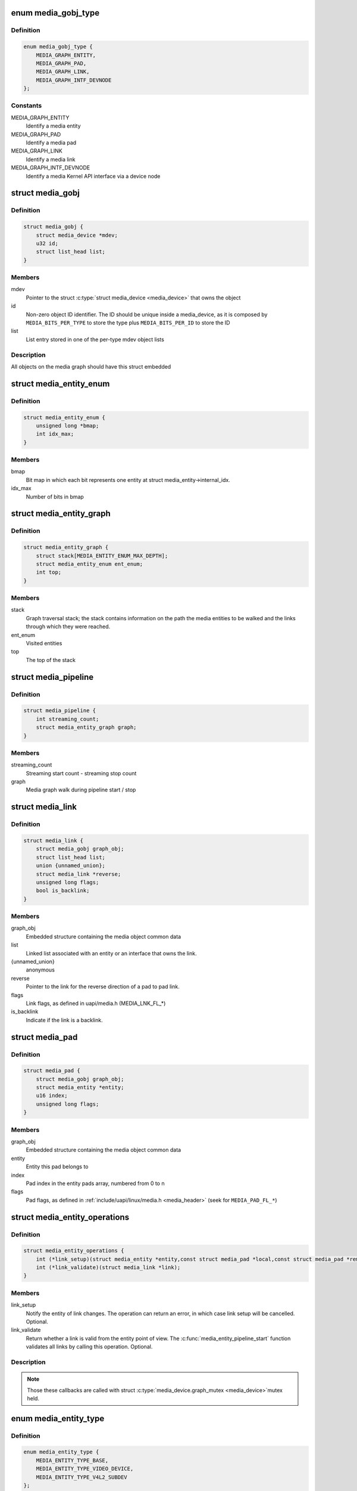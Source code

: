 .. -*- coding: utf-8; mode: rst -*-
.. src-file: include/media/media-entity.h

.. _`media_gobj_type`:

enum media_gobj_type
====================

.. c:type:: enum media_gobj_type

    type of a graph object

.. _`media_gobj_type.definition`:

Definition
----------

.. code-block:: c

    enum media_gobj_type {
        MEDIA_GRAPH_ENTITY,
        MEDIA_GRAPH_PAD,
        MEDIA_GRAPH_LINK,
        MEDIA_GRAPH_INTF_DEVNODE
    };

.. _`media_gobj_type.constants`:

Constants
---------

MEDIA_GRAPH_ENTITY
    Identify a media entity

MEDIA_GRAPH_PAD
    Identify a media pad

MEDIA_GRAPH_LINK
    Identify a media link

MEDIA_GRAPH_INTF_DEVNODE
    Identify a media Kernel API interface via
    a device node

.. _`media_gobj`:

struct media_gobj
=================

.. c:type:: struct media_gobj

    Define a graph object.

.. _`media_gobj.definition`:

Definition
----------

.. code-block:: c

    struct media_gobj {
        struct media_device *mdev;
        u32 id;
        struct list_head list;
    }

.. _`media_gobj.members`:

Members
-------

mdev
    Pointer to the struct \ :c:type:`struct media_device <media_device>`\  that owns the object

id
    Non-zero object ID identifier. The ID should be unique
    inside a media_device, as it is composed by
    \ ``MEDIA_BITS_PER_TYPE``\  to store the type plus
    \ ``MEDIA_BITS_PER_ID``\  to store the ID

list
    List entry stored in one of the per-type mdev object lists

.. _`media_gobj.description`:

Description
-----------

All objects on the media graph should have this struct embedded

.. _`media_entity_enum`:

struct media_entity_enum
========================

.. c:type:: struct media_entity_enum

    An enumeration of media entities.

.. _`media_entity_enum.definition`:

Definition
----------

.. code-block:: c

    struct media_entity_enum {
        unsigned long *bmap;
        int idx_max;
    }

.. _`media_entity_enum.members`:

Members
-------

bmap
    Bit map in which each bit represents one entity at struct
    media_entity->internal_idx.

idx_max
    Number of bits in bmap

.. _`media_entity_graph`:

struct media_entity_graph
=========================

.. c:type:: struct media_entity_graph

    Media graph traversal state

.. _`media_entity_graph.definition`:

Definition
----------

.. code-block:: c

    struct media_entity_graph {
        struct stack[MEDIA_ENTITY_ENUM_MAX_DEPTH];
        struct media_entity_enum ent_enum;
        int top;
    }

.. _`media_entity_graph.members`:

Members
-------

stack
    Graph traversal stack; the stack contains information
    on the path the media entities to be walked and the
    links through which they were reached.

ent_enum
    Visited entities

top
    The top of the stack

.. _`media_pipeline`:

struct media_pipeline
=====================

.. c:type:: struct media_pipeline

    Media pipeline related information

.. _`media_pipeline.definition`:

Definition
----------

.. code-block:: c

    struct media_pipeline {
        int streaming_count;
        struct media_entity_graph graph;
    }

.. _`media_pipeline.members`:

Members
-------

streaming_count
    Streaming start count - streaming stop count

graph
    Media graph walk during pipeline start / stop

.. _`media_link`:

struct media_link
=================

.. c:type:: struct media_link

    A link object part of a media graph.

.. _`media_link.definition`:

Definition
----------

.. code-block:: c

    struct media_link {
        struct media_gobj graph_obj;
        struct list_head list;
        union {unnamed_union};
        struct media_link *reverse;
        unsigned long flags;
        bool is_backlink;
    }

.. _`media_link.members`:

Members
-------

graph_obj
    Embedded structure containing the media object common data

list
    Linked list associated with an entity or an interface that
    owns the link.

{unnamed_union}
    anonymous


reverse
    Pointer to the link for the reverse direction of a pad to pad
    link.

flags
    Link flags, as defined in uapi/media.h (MEDIA_LNK_FL_*)

is_backlink
    Indicate if the link is a backlink.

.. _`media_pad`:

struct media_pad
================

.. c:type:: struct media_pad

    A media pad graph object.

.. _`media_pad.definition`:

Definition
----------

.. code-block:: c

    struct media_pad {
        struct media_gobj graph_obj;
        struct media_entity *entity;
        u16 index;
        unsigned long flags;
    }

.. _`media_pad.members`:

Members
-------

graph_obj
    Embedded structure containing the media object common data

entity
    Entity this pad belongs to

index
    Pad index in the entity pads array, numbered from 0 to n

flags
    Pad flags, as defined in
    :ref:`include/uapi/linux/media.h <media_header>`
    (seek for ``MEDIA_PAD_FL_*``)

.. _`media_entity_operations`:

struct media_entity_operations
==============================

.. c:type:: struct media_entity_operations

    Media entity operations

.. _`media_entity_operations.definition`:

Definition
----------

.. code-block:: c

    struct media_entity_operations {
        int (*link_setup)(struct media_entity *entity,const struct media_pad *local,const struct media_pad *remote, u32 flags);
        int (*link_validate)(struct media_link *link);
    }

.. _`media_entity_operations.members`:

Members
-------

link_setup
    Notify the entity of link changes. The operation can
    return an error, in which case link setup will be
    cancelled. Optional.

link_validate
    Return whether a link is valid from the entity point of
    view. The \ :c:func:`media_entity_pipeline_start`\  function
    validates all links by calling this operation. Optional.

.. _`media_entity_operations.description`:

Description
-----------

.. note::

   Those these callbacks are called with struct \ :c:type:`media_device.graph_mutex <media_device>`\ 
   mutex held.

.. _`media_entity_type`:

enum media_entity_type
======================

.. c:type:: enum media_entity_type

    Media entity type

.. _`media_entity_type.definition`:

Definition
----------

.. code-block:: c

    enum media_entity_type {
        MEDIA_ENTITY_TYPE_BASE,
        MEDIA_ENTITY_TYPE_VIDEO_DEVICE,
        MEDIA_ENTITY_TYPE_V4L2_SUBDEV
    };

.. _`media_entity_type.constants`:

Constants
---------

MEDIA_ENTITY_TYPE_BASE
    The entity isn't embedded in another subsystem structure.

MEDIA_ENTITY_TYPE_VIDEO_DEVICE
    The entity is embedded in a struct video_device instance.

MEDIA_ENTITY_TYPE_V4L2_SUBDEV
    The entity is embedded in a struct v4l2_subdev instance.

.. _`media_entity_type.description`:

Description
-----------

Media entity objects are often not instantiated directly, but the media
entity structure is inherited by (through embedding) other subsystem-specific
structures. The media entity type identifies the type of the subclass
structure that implements a media entity instance.

This allows runtime type identification of media entities and safe casting to
the correct object type. For instance, a media entity structure instance
embedded in a v4l2_subdev structure instance will have the type
\ ``MEDIA_ENTITY_TYPE_V4L2_SUBDEV``\  and can safely be cast to a \ :c:type:`struct v4l2_subdev <v4l2_subdev>`\ 
structure using the \ :c:func:`container_of`\  macro.

.. _`media_entity`:

struct media_entity
===================

.. c:type:: struct media_entity

    A media entity graph object.

.. _`media_entity.definition`:

Definition
----------

.. code-block:: c

    struct media_entity {
        struct media_gobj graph_obj;
        const char *name;
        enum media_entity_type obj_type;
        u32 function;
        unsigned long flags;
        u16 num_pads;
        u16 num_links;
        u16 num_backlinks;
        int internal_idx;
        struct media_pad *pads;
        struct list_head links;
        const struct media_entity_operations *ops;
        int stream_count;
        int use_count;
        struct media_pipeline *pipe;
        union info;
    }

.. _`media_entity.members`:

Members
-------

graph_obj
    Embedded structure containing the media object common data.

name
    Entity name.

obj_type
    Type of the object that implements the media_entity.

function
    Entity main function, as defined in
    :ref:`include/uapi/linux/media.h <media_header>`
    (seek for ``MEDIA_ENT_F_*``)

flags
    Entity flags, as defined in
    :ref:`include/uapi/linux/media.h <media_header>`
    (seek for ``MEDIA_ENT_FL_*``)

num_pads
    Number of sink and source pads.

num_links
    Total number of links, forward and back, enabled and disabled.

num_backlinks
    Number of backlinks

internal_idx
    An unique internal entity specific number. The numbers are
    re-used if entities are unregistered or registered again.

pads
    Pads array with the size defined by \ ``num_pads``\ .

links
    List of data links.

ops
    Entity operations.

stream_count
    Stream count for the entity.

use_count
    Use count for the entity.

pipe
    Pipeline this entity belongs to.

info
    Union with devnode information.  Kept just for backward
    compatibility.

.. _`media_entity.description`:

Description
-----------

.. note::

   \ ``stream_count``\  and \ ``use_count``\  reference counts must never be
   negative, but are signed integers on purpose: a simple ``WARN_ON(<0)``
   check can be used to detect reference count bugs that would make them
   negative.

.. _`media_interface`:

struct media_interface
======================

.. c:type:: struct media_interface

    A media interface graph object.

.. _`media_interface.definition`:

Definition
----------

.. code-block:: c

    struct media_interface {
        struct media_gobj graph_obj;
        struct list_head links;
        u32 type;
        u32 flags;
    }

.. _`media_interface.members`:

Members
-------

graph_obj
    embedded graph object

links
    List of links pointing to graph entities

type
    Type of the interface as defined in
    :ref:`include/uapi/linux/media.h <media_header>`
    (seek for ``MEDIA_INTF_T_*``)

flags
    Interface flags as defined in
    :ref:`include/uapi/linux/media.h <media_header>`
    (seek for ``MEDIA_INTF_FL_*``)

.. _`media_interface.description`:

Description
-----------

.. note::

   Currently, no flags for \ :c:type:`struct media_interface <media_interface>`\  is defined.

.. _`media_intf_devnode`:

struct media_intf_devnode
=========================

.. c:type:: struct media_intf_devnode

    A media interface via a device node.

.. _`media_intf_devnode.definition`:

Definition
----------

.. code-block:: c

    struct media_intf_devnode {
        struct media_interface intf;
        u32 major;
        u32 minor;
    }

.. _`media_intf_devnode.members`:

Members
-------

intf
    embedded interface object

major
    Major number of a device node

minor
    Minor number of a device node

.. _`media_entity_id`:

media_entity_id
===============

.. c:function:: u32 media_entity_id(struct media_entity *entity)

    return the media entity graph object id

    :param struct media_entity \*entity:
        pointer to \ :c:type:`struct media_entity <media_entity>`\ 

.. _`media_type`:

media_type
==========

.. c:function:: enum media_gobj_type media_type(struct media_gobj *gobj)

    return the media object type

    :param struct media_gobj \*gobj:
        Pointer to the struct \ :c:type:`struct media_gobj <media_gobj>`\  graph object

.. _`media_id`:

media_id
========

.. c:function:: u32 media_id(struct media_gobj *gobj)

    return the media object ID

    :param struct media_gobj \*gobj:
        Pointer to the struct \ :c:type:`struct media_gobj <media_gobj>`\  graph object

.. _`media_gobj_gen_id`:

media_gobj_gen_id
=================

.. c:function:: u32 media_gobj_gen_id(enum media_gobj_type type, u64 local_id)

    encapsulates type and ID on at the object ID

    :param enum media_gobj_type type:
        object type as define at enum \ :c:type:`struct media_gobj_type <media_gobj_type>`\ .

    :param u64 local_id:
        next ID, from struct \ :c:type:`media_device.id <media_device>`\ .

.. _`is_media_entity_v4l2_video_device`:

is_media_entity_v4l2_video_device
=================================

.. c:function:: bool is_media_entity_v4l2_video_device(struct media_entity *entity)

    Check if the entity is a video_device

    :param struct media_entity \*entity:
        pointer to entity

.. _`is_media_entity_v4l2_video_device.return`:

Return
------

%true if the entity is an instance of a video_device object and can
safely be cast to a struct video_device using the \ :c:func:`container_of`\  macro, or
\ ``false``\  otherwise.

.. _`is_media_entity_v4l2_subdev`:

is_media_entity_v4l2_subdev
===========================

.. c:function:: bool is_media_entity_v4l2_subdev(struct media_entity *entity)

    Check if the entity is a v4l2_subdev

    :param struct media_entity \*entity:
        pointer to entity

.. _`is_media_entity_v4l2_subdev.return`:

Return
------

%true if the entity is an instance of a \ :c:type:`struct v4l2_subdev <v4l2_subdev>`\  object and can
safely be cast to a struct \ :c:type:`struct v4l2_subdev <v4l2_subdev>`\  using the \ :c:func:`container_of`\  macro, or
\ ``false``\  otherwise.

.. _`__media_entity_enum_init`:

__media_entity_enum_init
========================

.. c:function:: int __media_entity_enum_init(struct media_entity_enum *ent_enum, int idx_max)

    Initialise an entity enumeration

    :param struct media_entity_enum \*ent_enum:
        Entity enumeration to be initialised

    :param int idx_max:
        Maximum number of entities in the enumeration

.. _`__media_entity_enum_init.return`:

Return
------

Returns zero on success or a negative error code.

.. _`media_entity_enum_cleanup`:

media_entity_enum_cleanup
=========================

.. c:function:: void media_entity_enum_cleanup(struct media_entity_enum *ent_enum)

    Release resources of an entity enumeration

    :param struct media_entity_enum \*ent_enum:
        Entity enumeration to be released

.. _`media_entity_enum_zero`:

media_entity_enum_zero
======================

.. c:function:: void media_entity_enum_zero(struct media_entity_enum *ent_enum)

    Clear the entire enum

    :param struct media_entity_enum \*ent_enum:
        Entity enumeration to be cleared

.. _`media_entity_enum_set`:

media_entity_enum_set
=====================

.. c:function:: void media_entity_enum_set(struct media_entity_enum *ent_enum, struct media_entity *entity)

    Mark a single entity in the enum

    :param struct media_entity_enum \*ent_enum:
        Entity enumeration

    :param struct media_entity \*entity:
        Entity to be marked

.. _`media_entity_enum_clear`:

media_entity_enum_clear
=======================

.. c:function:: void media_entity_enum_clear(struct media_entity_enum *ent_enum, struct media_entity *entity)

    Unmark a single entity in the enum

    :param struct media_entity_enum \*ent_enum:
        Entity enumeration

    :param struct media_entity \*entity:
        Entity to be unmarked

.. _`media_entity_enum_test`:

media_entity_enum_test
======================

.. c:function:: bool media_entity_enum_test(struct media_entity_enum *ent_enum, struct media_entity *entity)

    Test whether the entity is marked

    :param struct media_entity_enum \*ent_enum:
        Entity enumeration

    :param struct media_entity \*entity:
        Entity to be tested

.. _`media_entity_enum_test.description`:

Description
-----------

Returns \ ``true``\  if the entity was marked.

.. _`media_entity_enum_test_and_set`:

media_entity_enum_test_and_set
==============================

.. c:function:: bool media_entity_enum_test_and_set(struct media_entity_enum *ent_enum, struct media_entity *entity)

    Test whether the entity is marked, and mark it

    :param struct media_entity_enum \*ent_enum:
        Entity enumeration

    :param struct media_entity \*entity:
        Entity to be tested

.. _`media_entity_enum_test_and_set.description`:

Description
-----------

Returns \ ``true``\  if the entity was marked, and mark it before doing so.

.. _`media_entity_enum_empty`:

media_entity_enum_empty
=======================

.. c:function:: bool media_entity_enum_empty(struct media_entity_enum *ent_enum)

    Test whether the entire enum is empty

    :param struct media_entity_enum \*ent_enum:
        Entity enumeration

.. _`media_entity_enum_empty.return`:

Return
------

%true if the entity was empty.

.. _`media_entity_enum_intersects`:

media_entity_enum_intersects
============================

.. c:function:: bool media_entity_enum_intersects(struct media_entity_enum *ent_enum1, struct media_entity_enum *ent_enum2)

    Test whether two enums intersect

    :param struct media_entity_enum \*ent_enum1:
        First entity enumeration

    :param struct media_entity_enum \*ent_enum2:
        Second entity enumeration

.. _`media_entity_enum_intersects.return`:

Return
------

%true if entity enumerations \ ``ent_enum1``\  and \ ``ent_enum2``\  intersect,
otherwise \ ``false``\ .

.. _`gobj_to_entity`:

gobj_to_entity
==============

.. c:function::  gobj_to_entity( gobj)

    returns the struct \ :c:type:`struct media_entity <media_entity>`\  pointer from the \ ``gobj``\  contained on it.

    :param  gobj:
        Pointer to the struct \ :c:type:`struct media_gobj <media_gobj>`\  graph object

.. _`gobj_to_pad`:

gobj_to_pad
===========

.. c:function::  gobj_to_pad( gobj)

    returns the struct \ :c:type:`struct media_pad <media_pad>`\  pointer from the \ ``gobj``\  contained on it.

    :param  gobj:
        Pointer to the struct \ :c:type:`struct media_gobj <media_gobj>`\  graph object

.. _`gobj_to_link`:

gobj_to_link
============

.. c:function::  gobj_to_link( gobj)

    returns the struct \ :c:type:`struct media_link <media_link>`\  pointer from the \ ``gobj``\  contained on it.

    :param  gobj:
        Pointer to the struct \ :c:type:`struct media_gobj <media_gobj>`\  graph object

.. _`gobj_to_intf`:

gobj_to_intf
============

.. c:function::  gobj_to_intf( gobj)

    returns the struct \ :c:type:`struct media_interface <media_interface>`\  pointer from the \ ``gobj``\  contained on it.

    :param  gobj:
        Pointer to the struct \ :c:type:`struct media_gobj <media_gobj>`\  graph object

.. _`intf_to_devnode`:

intf_to_devnode
===============

.. c:function::  intf_to_devnode( intf)

    returns the struct media_intf_devnode pointer from the \ ``intf``\  contained on it.

    :param  intf:
        Pointer to struct \ :c:type:`struct media_intf_devnode <media_intf_devnode>`\ 

.. _`media_gobj_create`:

media_gobj_create
=================

.. c:function:: void media_gobj_create(struct media_device *mdev, enum media_gobj_type type, struct media_gobj *gobj)

    Initialize a graph object

    :param struct media_device \*mdev:
        Pointer to the \ :c:type:`struct media_device <media_device>`\  that contains the object

    :param enum media_gobj_type type:
        Type of the object

    :param struct media_gobj \*gobj:
        Pointer to the struct \ :c:type:`struct media_gobj <media_gobj>`\  graph object

.. _`media_gobj_create.description`:

Description
-----------

This routine initializes the embedded struct \ :c:type:`struct media_gobj <media_gobj>`\  inside a
media graph object. It is called automatically if ``media_*_create``
function calls are used. However, if the object (entity, link, pad,
interface) is embedded on some other object, this function should be
called before registering the object at the media controller.

.. _`media_gobj_destroy`:

media_gobj_destroy
==================

.. c:function:: void media_gobj_destroy(struct media_gobj *gobj)

    Stop using a graph object on a media device

    :param struct media_gobj \*gobj:
        Pointer to the struct \ :c:type:`struct media_gobj <media_gobj>`\  graph object

.. _`media_gobj_destroy.description`:

Description
-----------

This should be called by all routines like \ :c:func:`media_device_unregister`\ 
that remove/destroy media graph objects.

.. _`media_entity_pads_init`:

media_entity_pads_init
======================

.. c:function:: int media_entity_pads_init(struct media_entity *entity, u16 num_pads, struct media_pad *pads)

    Initialize the entity pads

    :param struct media_entity \*entity:
        entity where the pads belong

    :param u16 num_pads:
        total number of sink and source pads

    :param struct media_pad \*pads:
        Array of \ ``num_pads``\  pads.

.. _`media_entity_pads_init.description`:

Description
-----------

The pads array is managed by the entity driver and passed to
\ :c:func:`media_entity_pads_init`\  where its pointer will be stored in the
\ :c:type:`struct media_entity <media_entity>`\  structure.

If no pads are needed, drivers could either directly fill
\ :c:type:`media_entity->num_pads <media_entity>`\  with 0 and \ :c:type:`media_entity->pads <media_entity>`\  with \ ``NULL``\  or call
this function that will do the same.

As the number of pads is known in advance, the pads array is not allocated
dynamically but is managed by the entity driver. Most drivers will embed the
pads array in a driver-specific structure, avoiding dynamic allocation.

Drivers must set the direction of every pad in the pads array before calling
\ :c:func:`media_entity_pads_init`\ . The function will initialize the other pads fields.

.. _`media_entity_cleanup`:

media_entity_cleanup
====================

.. c:function:: void media_entity_cleanup(struct media_entity *entity)

    free resources associated with an entity

    :param struct media_entity \*entity:
        entity where the pads belong

.. _`media_entity_cleanup.description`:

Description
-----------

This function must be called during the cleanup phase after unregistering
the entity (currently, it does nothing).

.. _`media_create_pad_link`:

media_create_pad_link
=====================

.. c:function:: int media_create_pad_link(struct media_entity *source, u16 source_pad, struct media_entity *sink, u16 sink_pad, u32 flags)

    creates a link between two entities.

    :param struct media_entity \*source:
        pointer to \ :c:type:`struct media_entity <media_entity>`\  of the source pad.

    :param u16 source_pad:
        number of the source pad in the pads array

    :param struct media_entity \*sink:
        pointer to \ :c:type:`struct media_entity <media_entity>`\  of the sink pad.

    :param u16 sink_pad:
        number of the sink pad in the pads array.

    :param u32 flags:
        Link flags, as defined in
        :ref:`include/uapi/linux/media.h <media_header>`
        ( seek for ``MEDIA_LNK_FL_*``)

.. _`media_create_pad_link.valid-values-for-flags`:

Valid values for flags
----------------------


\ ``MEDIA_LNK_FL_ENABLED``\ 
  Indicates that the link is enabled and can be used to transfer media data.
  When two or more links target a sink pad, only one of them can be
  enabled at a time.

\ ``MEDIA_LNK_FL_IMMUTABLE``\ 
  Indicates that the link enabled state can't be modified at runtime. If
  \ ``MEDIA_LNK_FL_IMMUTABLE``\  is set, then \ ``MEDIA_LNK_FL_ENABLED``\  must also be
  set, since an immutable link is always enabled.

.. note::

   Before calling this function, \ :c:func:`media_entity_pads_init`\  and
   \ :c:func:`media_device_register_entity`\  should be called previously for both ends.

.. _`media_create_pad_links`:

media_create_pad_links
======================

.. c:function:: int media_create_pad_links(const struct media_device *mdev, const u32 source_function, struct media_entity *source, const u16 source_pad, const u32 sink_function, struct media_entity *sink, const u16 sink_pad, u32 flags, const bool allow_both_undefined)

    creates a link between two entities.

    :param const struct media_device \*mdev:
        Pointer to the media_device that contains the object

    :param const u32 source_function:
        Function of the source entities. Used only if \ ``source``\  is
        NULL.

    :param struct media_entity \*source:
        pointer to \ :c:type:`struct media_entity <media_entity>`\  of the source pad. If NULL, it will use
        all entities that matches the \ ``sink_function``\ .

    :param const u16 source_pad:
        number of the source pad in the pads array

    :param const u32 sink_function:
        Function of the sink entities. Used only if \ ``sink``\  is NULL.

    :param struct media_entity \*sink:
        pointer to \ :c:type:`struct media_entity <media_entity>`\  of the sink pad. If NULL, it will use
        all entities that matches the \ ``sink_function``\ .

    :param const u16 sink_pad:
        number of the sink pad in the pads array.

    :param u32 flags:
        Link flags, as defined in include/uapi/linux/media.h.

    :param const bool allow_both_undefined:
        if \ ``true``\ , then both \ ``source``\  and \ ``sink``\  can be NULL.
        In such case, it will create a crossbar between all entities that
        matches \ ``source_function``\  to all entities that matches \ ``sink_function``\ .
        If \ ``false``\ , it will return 0 and won't create any link if both \ ``source``\ 
        and \ ``sink``\  are NULL.

.. _`media_create_pad_links.valid-values-for-flags`:

Valid values for flags
----------------------


A \ ``MEDIA_LNK_FL_ENABLED``\  flag indicates that the link is enabled and can be
     used to transfer media data. If multiple links are created and this
     flag is passed as an argument, only the first created link will have
     this flag.

A \ ``MEDIA_LNK_FL_IMMUTABLE``\  flag indicates that the link enabled state can't
     be modified at runtime. If \ ``MEDIA_LNK_FL_IMMUTABLE``\  is set, then
     \ ``MEDIA_LNK_FL_ENABLED``\  must also be set since an immutable link is
     always enabled.

It is common for some devices to have multiple source and/or sink entities
of the same type that should be linked. While \ :c:func:`media_create_pad_link`\ 
creates link by link, this function is meant to allow 1:n, n:1 and even
cross-bar (n:n) links.

.. note::

   Before calling this function, \ :c:func:`media_entity_pads_init`\  and
   \ :c:func:`media_device_register_entity`\  should be called previously for the
   entities to be linked.

.. _`media_entity_remove_links`:

media_entity_remove_links
=========================

.. c:function:: void media_entity_remove_links(struct media_entity *entity)

    remove all links associated with an entity

    :param struct media_entity \*entity:
        pointer to \ :c:type:`struct media_entity <media_entity>`\ 

.. _`media_entity_remove_links.description`:

Description
-----------

.. note::

   This is called automatically when an entity is unregistered via
   \ :c:func:`media_device_register_entity`\ .

.. _`__media_entity_setup_link`:

__media_entity_setup_link
=========================

.. c:function:: int __media_entity_setup_link(struct media_link *link, u32 flags)

    Configure a media link without locking

    :param struct media_link \*link:
        The link being configured

    :param u32 flags:
        Link configuration flags

.. _`__media_entity_setup_link.description`:

Description
-----------

The bulk of link setup is handled by the two entities connected through the
link. This function notifies both entities of the link configuration change.

If the link is immutable or if the current and new configuration are
identical, return immediately.

The user is expected to hold link->source->parent->mutex. If not,
\ :c:func:`media_entity_setup_link`\  should be used instead.

.. _`media_entity_setup_link`:

media_entity_setup_link
=======================

.. c:function:: int media_entity_setup_link(struct media_link *link, u32 flags)

    changes the link flags properties in runtime

    :param struct media_link \*link:
        pointer to \ :c:type:`struct media_link <media_link>`\ 

    :param u32 flags:
        the requested new link flags

.. _`media_entity_setup_link.description`:

Description
-----------

The only configurable property is the \ ``MEDIA_LNK_FL_ENABLED``\  link flag
flag to enable/disable a link. Links marked with the
\ ``MEDIA_LNK_FL_IMMUTABLE``\  link flag can not be enabled or disabled.

When a link is enabled or disabled, the media framework calls the
link_setup operation for the two entities at the source and sink of the
link, in that order. If the second link_setup call fails, another
link_setup call is made on the first entity to restore the original link
flags.

Media device drivers can be notified of link setup operations by setting the
\ :c:type:`media_device.link_notify <media_device>`\  pointer to a callback function. If provided, the
notification callback will be called before enabling and after disabling
links.

Entity drivers must implement the link_setup operation if any of their links
is non-immutable. The operation must either configure the hardware or store
the configuration information to be applied later.

Link configuration must not have any side effect on other links. If an
enabled link at a sink pad prevents another link at the same pad from
being enabled, the link_setup operation must return \ ``-EBUSY``\  and can't
implicitly disable the first enabled link.

.. note::

   The valid values of the flags for the link is the same as described
   on \ :c:func:`media_create_pad_link`\ , for pad to pad links or the same as described
   on \ :c:func:`media_create_intf_link`\ , for interface to entity links.

.. _`media_entity_find_link`:

media_entity_find_link
======================

.. c:function:: struct media_link *media_entity_find_link(struct media_pad *source, struct media_pad *sink)

    Find a link between two pads

    :param struct media_pad \*source:
        Source pad

    :param struct media_pad \*sink:
        Sink pad

.. _`media_entity_find_link.return`:

Return
------

returns a pointer to the link between the two entities. If no
such link exists, return \ ``NULL``\ .

.. _`media_entity_remote_pad`:

media_entity_remote_pad
=======================

.. c:function:: struct media_pad *media_entity_remote_pad(struct media_pad *pad)

    Find the pad at the remote end of a link

    :param struct media_pad \*pad:
        Pad at the local end of the link

.. _`media_entity_remote_pad.description`:

Description
-----------

Search for a remote pad connected to the given pad by iterating over all
links originating or terminating at that pad until an enabled link is found.

.. _`media_entity_remote_pad.return`:

Return
------

returns a pointer to the pad at the remote end of the first found
enabled link, or \ ``NULL``\  if no enabled link has been found.

.. _`media_entity_get`:

media_entity_get
================

.. c:function:: struct media_entity *media_entity_get(struct media_entity *entity)

    Get a reference to the parent module

    :param struct media_entity \*entity:
        The entity

.. _`media_entity_get.description`:

Description
-----------

Get a reference to the parent media device module.

The function will return immediately if \ ``entity``\  is \ ``NULL``\ .

.. _`media_entity_get.return`:

Return
------

returns a pointer to the entity on success or \ ``NULL``\  on failure.

.. _`media_entity_graph_walk_init`:

media_entity_graph_walk_init
============================

.. c:function:: int media_entity_graph_walk_init(struct media_entity_graph *graph, struct media_device *mdev)

    Allocate resources used by graph walk.

    :param struct media_entity_graph \*graph:
        Media graph structure that will be used to walk the graph

    :param struct media_device \*mdev:
        Pointer to the \ :c:type:`struct media_device <media_device>`\  that contains the object

.. _`media_entity_graph_walk_cleanup`:

media_entity_graph_walk_cleanup
===============================

.. c:function:: void media_entity_graph_walk_cleanup(struct media_entity_graph *graph)

    Release resources used by graph walk.

    :param struct media_entity_graph \*graph:
        Media graph structure that will be used to walk the graph

.. _`media_entity_put`:

media_entity_put
================

.. c:function:: void media_entity_put(struct media_entity *entity)

    Release the reference to the parent module

    :param struct media_entity \*entity:
        The entity

.. _`media_entity_put.description`:

Description
-----------

Release the reference count acquired by \ :c:func:`media_entity_get`\ .

The function will return immediately if \ ``entity``\  is \ ``NULL``\ .

.. _`media_entity_graph_walk_start`:

media_entity_graph_walk_start
=============================

.. c:function:: void media_entity_graph_walk_start(struct media_entity_graph *graph, struct media_entity *entity)

    Start walking the media graph at a given entity

    :param struct media_entity_graph \*graph:
        Media graph structure that will be used to walk the graph

    :param struct media_entity \*entity:
        Starting entity

.. _`media_entity_graph_walk_start.description`:

Description
-----------

Before using this function, \ :c:func:`media_entity_graph_walk_init`\  must be
used to allocate resources used for walking the graph. This
function initializes the graph traversal structure to walk the
entities graph starting at the given entity. The traversal
structure must not be modified by the caller during graph
traversal. After the graph walk, the resources must be released
using \ :c:func:`media_entity_graph_walk_cleanup`\ .

.. _`media_entity_graph_walk_next`:

media_entity_graph_walk_next
============================

.. c:function:: struct media_entity *media_entity_graph_walk_next(struct media_entity_graph *graph)

    Get the next entity in the graph

    :param struct media_entity_graph \*graph:
        Media graph structure

.. _`media_entity_graph_walk_next.description`:

Description
-----------

Perform a depth-first traversal of the given media entities graph.

The graph structure must have been previously initialized with a call to
\ :c:func:`media_entity_graph_walk_start`\ .

.. _`media_entity_graph_walk_next.return`:

Return
------

returns the next entity in the graph or \ ``NULL``\  if the whole graph
have been traversed.

.. _`media_entity_pipeline_start`:

media_entity_pipeline_start
===========================

.. c:function:: int media_entity_pipeline_start(struct media_entity *entity, struct media_pipeline *pipe)

    Mark a pipeline as streaming

    :param struct media_entity \*entity:
        Starting entity

    :param struct media_pipeline \*pipe:
        Media pipeline to be assigned to all entities in the pipeline.

.. _`media_entity_pipeline_start.description`:

Description
-----------

Mark all entities connected to a given entity through enabled links, either
directly or indirectly, as streaming. The given pipeline object is assigned
to every entity in the pipeline and stored in the media_entity pipe field.

Calls to this function can be nested, in which case the same number of
\ :c:func:`media_entity_pipeline_stop`\  calls will be required to stop streaming. The
pipeline pointer must be identical for all nested calls to
\ :c:func:`media_entity_pipeline_start`\ .

.. _`__media_entity_pipeline_start`:

__media_entity_pipeline_start
=============================

.. c:function:: int __media_entity_pipeline_start(struct media_entity *entity, struct media_pipeline *pipe)

    Mark a pipeline as streaming

    :param struct media_entity \*entity:
        Starting entity

    :param struct media_pipeline \*pipe:
        Media pipeline to be assigned to all entities in the pipeline.

.. _`__media_entity_pipeline_start.description`:

Description
-----------

..note:: This is the non-locking version of \ :c:func:`media_entity_pipeline_start`\ 

.. _`media_entity_pipeline_stop`:

media_entity_pipeline_stop
==========================

.. c:function:: void media_entity_pipeline_stop(struct media_entity *entity)

    Mark a pipeline as not streaming

    :param struct media_entity \*entity:
        Starting entity

.. _`media_entity_pipeline_stop.description`:

Description
-----------

Mark all entities connected to a given entity through enabled links, either
directly or indirectly, as not streaming. The media_entity pipe field is
reset to \ ``NULL``\ .

If multiple calls to \ :c:func:`media_entity_pipeline_start`\  have been made, the same
number of calls to this function are required to mark the pipeline as not
streaming.

.. _`__media_entity_pipeline_stop`:

__media_entity_pipeline_stop
============================

.. c:function:: void __media_entity_pipeline_stop(struct media_entity *entity)

    Mark a pipeline as not streaming

    :param struct media_entity \*entity:
        Starting entity

.. _`__media_entity_pipeline_stop.description`:

Description
-----------

.. note:: This is the non-locking version of \ :c:func:`media_entity_pipeline_stop`\ 

.. _`media_devnode_create`:

media_devnode_create
====================

.. c:function:: struct media_intf_devnode *media_devnode_create(struct media_device *mdev, u32 type, u32 flags, u32 major, u32 minor)

    creates and initializes a device node interface

    :param struct media_device \*mdev:
        pointer to struct \ :c:type:`struct media_device <media_device>`\ 

    :param u32 type:
        type of the interface, as given by
        :ref:`include/uapi/linux/media.h <media_header>`
        ( seek for ``MEDIA_INTF_T_*``) macros.

    :param u32 flags:
        Interface flags, as defined in
        :ref:`include/uapi/linux/media.h <media_header>`
        ( seek for ``MEDIA_INTF_FL_*``)

    :param u32 major:
        Device node major number.

    :param u32 minor:
        Device node minor number.

.. _`media_devnode_create.return`:

Return
------

if succeeded, returns a pointer to the newly allocated
     \ :c:type:`struct media_intf_devnode <media_intf_devnode>`\  pointer.

.. note::

   Currently, no flags for \ :c:type:`struct media_interface <media_interface>`\  is defined.

.. _`media_devnode_remove`:

media_devnode_remove
====================

.. c:function:: void media_devnode_remove(struct media_intf_devnode *devnode)

    removes a device node interface

    :param struct media_intf_devnode \*devnode:
        pointer to \ :c:type:`struct media_intf_devnode <media_intf_devnode>`\  to be freed.

.. _`media_devnode_remove.description`:

Description
-----------

When a device node interface is removed, all links to it are automatically
removed.

.. _`media_create_intf_link`:

media_create_intf_link
======================

.. c:function::  media_create_intf_link(struct media_entity *entity, struct media_interface *intf, u32 flags)

    creates a link between an entity and an interface

    :param struct media_entity \*entity:
        pointer to \ ``media_entity``\ 

    :param struct media_interface \*intf:
        pointer to \ ``media_interface``\ 

    :param u32 flags:
        Link flags, as defined in
        :ref:`include/uapi/linux/media.h <media_header>`
        ( seek for ``MEDIA_LNK_FL_*``)

.. _`media_create_intf_link.valid-values-for-flags`:

Valid values for flags
----------------------



\ ``MEDIA_LNK_FL_ENABLED``\ 
  Indicates that the interface is connected to the entity hardware.
  That's the default value for interfaces. An interface may be disabled if
  the hardware is busy due to the usage of some other interface that it is
  currently controlling the hardware.

  A typical example is an hybrid TV device that handle only one type of
  stream on a given time. So, when the digital TV is streaming,
  the V4L2 interfaces won't be enabled, as such device is not able to
  also stream analog TV or radio.

.. note::

   Before calling this function, \ :c:func:`media_devnode_create`\  should be called for
   the interface and \ :c:func:`media_device_register_entity`\  should be called for the
   interface that will be part of the link.

.. _`__media_remove_intf_link`:

__media_remove_intf_link
========================

.. c:function:: void __media_remove_intf_link(struct media_link *link)

    remove a single interface link

    :param struct media_link \*link:
        pointer to \ :c:type:`struct media_link <media_link>`\ .

.. _`__media_remove_intf_link.description`:

Description
-----------

.. note:: This is an unlocked version of \ :c:func:`media_remove_intf_link`\ 

.. _`media_remove_intf_link`:

media_remove_intf_link
======================

.. c:function:: void media_remove_intf_link(struct media_link *link)

    remove a single interface link

    :param struct media_link \*link:
        pointer to \ :c:type:`struct media_link <media_link>`\ .

.. _`media_remove_intf_link.description`:

Description
-----------

.. note:: Prefer to use this one, instead of \ :c:func:`__media_remove_intf_link`\ 

.. _`__media_remove_intf_links`:

__media_remove_intf_links
=========================

.. c:function:: void __media_remove_intf_links(struct media_interface *intf)

    remove all links associated with an interface

    :param struct media_interface \*intf:
        pointer to \ :c:type:`struct media_interface <media_interface>`\ 

.. _`__media_remove_intf_links.description`:

Description
-----------

.. note:: This is an unlocked version of \ :c:func:`media_remove_intf_links`\ .

.. _`media_remove_intf_links`:

media_remove_intf_links
=======================

.. c:function:: void media_remove_intf_links(struct media_interface *intf)

    remove all links associated with an interface

    :param struct media_interface \*intf:
        pointer to \ :c:type:`struct media_interface <media_interface>`\ 

.. _`media_remove_intf_links.description`:

Description
-----------

.. note::

  #) This is called automatically when an entity is unregistered via
     \ :c:func:`media_device_register_entity`\  and by \ :c:func:`media_devnode_remove`\ .

  #) Prefer to use this one, instead of \ :c:func:`__media_remove_intf_links`\ .

.. _`media_entity_call`:

media_entity_call
=================

.. c:function::  media_entity_call( entity,  operation,  args...)

    Calls a struct media_entity_operations operation on an entity

    :param  entity:
        entity where the \ ``operation``\  will be called

    :param  operation:
        type of the operation. Should be the name of a member of
        struct \ :c:type:`struct media_entity_operations <media_entity_operations>`\ .

    :param  args...:
        variable arguments

.. _`media_entity_call.description`:

Description
-----------

This helper function will check if \ ``operation``\  is not \ ``NULL``\ . On such case,
it will issue a call to \ ``operation``\ (@entity, \ ``args``\ \).

.. This file was automatic generated / don't edit.

